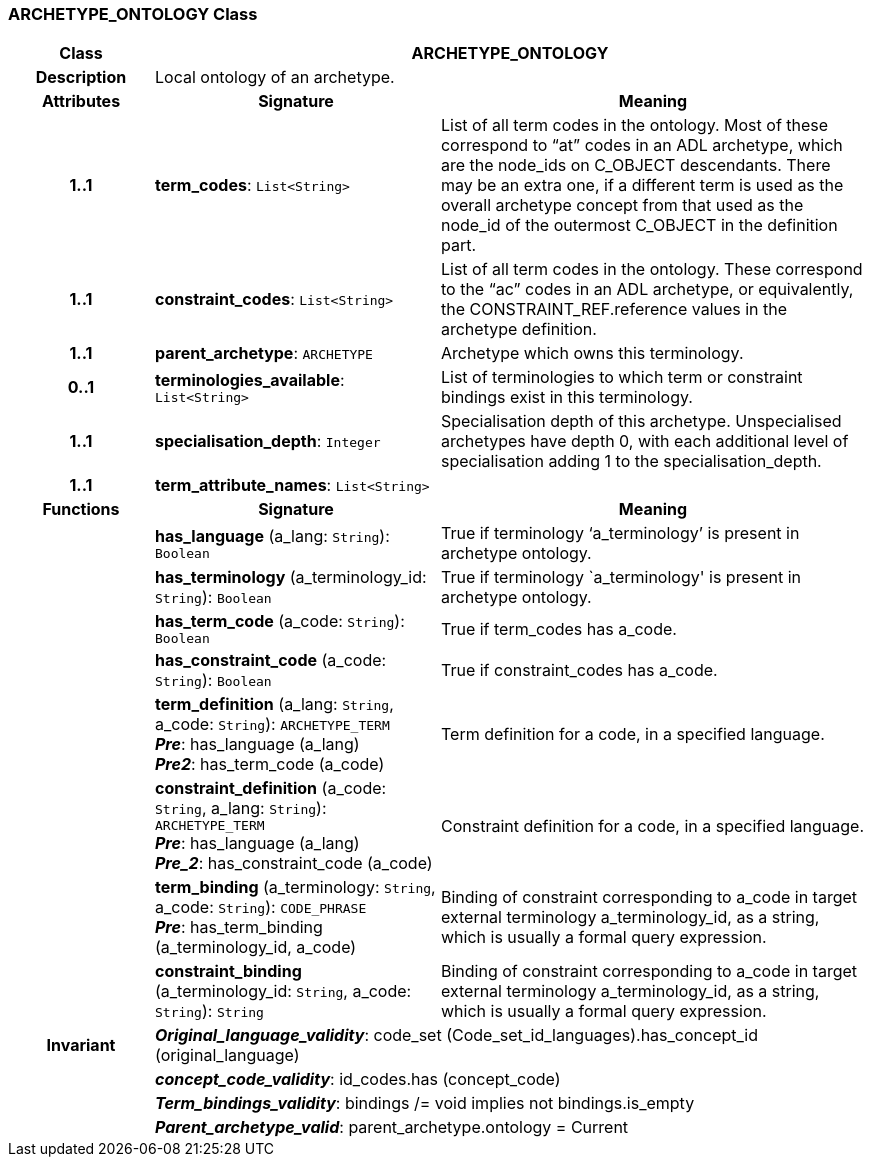 === ARCHETYPE_ONTOLOGY Class

[cols="^1,2,3"]
|===
h|*Class*
2+^h|*ARCHETYPE_ONTOLOGY*

h|*Description*
2+a|Local ontology of an archetype.

h|*Attributes*
^h|*Signature*
^h|*Meaning*

h|*1..1*
|*term_codes*: `List<String>`
a|List of all term codes in the ontology. Most of these correspond to “at” codes in an ADL archetype, which are the node_ids on C_OBJECT descendants. There may be an extra one, if a different term is used as the overall archetype concept from that used as the node_id of the outermost C_OBJECT in the definition part.

h|*1..1*
|*constraint_codes*: `List<String>`
a|List of all term codes in the ontology. These correspond to the “ac” codes in an ADL archetype, or equivalently, the CONSTRAINT_REF.reference values in the archetype definition.

h|*1..1*
|*parent_archetype*: `ARCHETYPE`
a|Archetype which owns this terminology.

h|*0..1*
|*terminologies_available*: `List<String>`
a|List of terminologies to which term or constraint bindings exist in this terminology.

h|*1..1*
|*specialisation_depth*: `Integer`
a|Specialisation depth of this archetype. Unspecialised archetypes have depth 0, with each additional level of specialisation adding 1 to the specialisation_depth.

h|*1..1*
|*term_attribute_names*: `List<String>`
a|
h|*Functions*
^h|*Signature*
^h|*Meaning*

h|
|*has_language* (a_lang: `String`): `Boolean`
a|True if terminology ‘a_terminology’ is present in archetype ontology.

h|
|*has_terminology* (a_terminology_id: `String`): `Boolean`
a|True if terminology `a_terminology' is present in archetype ontology.

h|
|*has_term_code* (a_code: `String`): `Boolean`
a|True if term_codes has a_code.

h|
|*has_constraint_code* (a_code: `String`): `Boolean`
a|True if constraint_codes has a_code.

h|
|*term_definition* (a_lang: `String`, a_code: `String`): `ARCHETYPE_TERM` +
*_Pre_*: has_language (a_lang) +
*_Pre2_*: has_term_code (a_code)
a|Term definition for a code, in a specified language.

h|
|*constraint_definition* (a_code: `String`, a_lang: `String`): `ARCHETYPE_TERM` +
*_Pre_*: has_language (a_lang) +
*_Pre_2_*: has_constraint_code (a_code)
a|Constraint definition for a code, in a specified language.

h|
|*term_binding* (a_terminology: `String`, a_code: `String`): `CODE_PHRASE` +
*_Pre_*: has_term_binding (a_terminology_id, a_code)
a|Binding of constraint corresponding to a_code in target external terminology a_terminology_id, as a string, which is usually a formal query expression.

h|
|*constraint_binding* (a_terminology_id: `String`, a_code: `String`): `String`
a|Binding of constraint corresponding to a_code in target external terminology a_terminology_id, as a string, which is usually a formal query expression.

h|*Invariant*
2+a|*_Original_language_validity_*: code_set (Code_set_id_languages).has_concept_id (original_language)

h|
2+a|*_concept_code_validity_*: id_codes.has (concept_code)

h|
2+a|*_Term_bindings_validity_*: bindings /= void implies not bindings.is_empty

h|
2+a|*_Parent_archetype_valid_*: parent_archetype.ontology = Current
|===
